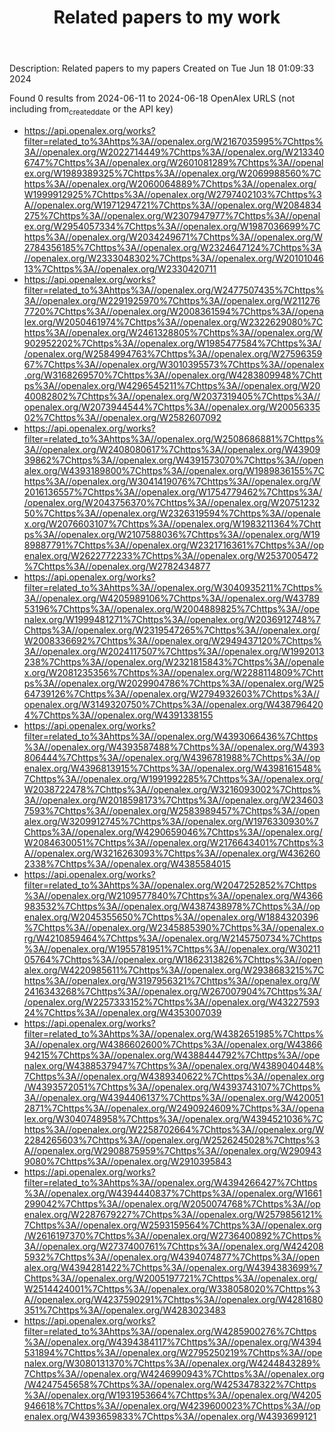 #+TITLE: Related papers to my work
Description: Related papers to my papers
Created on Tue Jun 18 01:09:33 2024

Found 0 results from 2024-06-11 to 2024-06-18
OpenAlex URLS (not including from_created_date or the API key)
- [[https://api.openalex.org/works?filter=related_to%3Ahttps%3A//openalex.org/W2167035995%7Chttps%3A//openalex.org/W2022714449%7Chttps%3A//openalex.org/W2133406747%7Chttps%3A//openalex.org/W2601081289%7Chttps%3A//openalex.org/W1989389325%7Chttps%3A//openalex.org/W2069988560%7Chttps%3A//openalex.org/W2060064889%7Chttps%3A//openalex.org/W1999912925%7Chttps%3A//openalex.org/W2797402103%7Chttps%3A//openalex.org/W1971294721%7Chttps%3A//openalex.org/W2084834275%7Chttps%3A//openalex.org/W2307947977%7Chttps%3A//openalex.org/W2954057334%7Chttps%3A//openalex.org/W1987036699%7Chttps%3A//openalex.org/W2034249671%7Chttps%3A//openalex.org/W2784356185%7Chttps%3A//openalex.org/W2324647124%7Chttps%3A//openalex.org/W2333048302%7Chttps%3A//openalex.org/W2010104613%7Chttps%3A//openalex.org/W2330420711]]
- [[https://api.openalex.org/works?filter=related_to%3Ahttps%3A//openalex.org/W2477507435%7Chttps%3A//openalex.org/W2291925970%7Chttps%3A//openalex.org/W2112767720%7Chttps%3A//openalex.org/W2008361594%7Chttps%3A//openalex.org/W2050461974%7Chttps%3A//openalex.org/W2322629080%7Chttps%3A//openalex.org/W2461328805%7Chttps%3A//openalex.org/W902952202%7Chttps%3A//openalex.org/W1985477584%7Chttps%3A//openalex.org/W2584994763%7Chttps%3A//openalex.org/W2759635967%7Chttps%3A//openalex.org/W3010395573%7Chttps%3A//openalex.org/W3168269570%7Chttps%3A//openalex.org/W4283809948%7Chttps%3A//openalex.org/W4296545211%7Chttps%3A//openalex.org/W2040082802%7Chttps%3A//openalex.org/W2037319405%7Chttps%3A//openalex.org/W2073944544%7Chttps%3A//openalex.org/W2005633502%7Chttps%3A//openalex.org/W2582607092]]
- [[https://api.openalex.org/works?filter=related_to%3Ahttps%3A//openalex.org/W2508686881%7Chttps%3A//openalex.org/W2408080617%7Chttps%3A//openalex.org/W4390939862%7Chttps%3A//openalex.org/W4391573070%7Chttps%3A//openalex.org/W4393189800%7Chttps%3A//openalex.org/W1989836155%7Chttps%3A//openalex.org/W3041419076%7Chttps%3A//openalex.org/W2016136557%7Chttps%3A//openalex.org/W1754779462%7Chttps%3A//openalex.org/W2043756370%7Chttps%3A//openalex.org/W2075123250%7Chttps%3A//openalex.org/W2326319594%7Chttps%3A//openalex.org/W2076603107%7Chttps%3A//openalex.org/W1983211364%7Chttps%3A//openalex.org/W2107588036%7Chttps%3A//openalex.org/W1989887791%7Chttps%3A//openalex.org/W2321716361%7Chttps%3A//openalex.org/W2622772233%7Chttps%3A//openalex.org/W2537005472%7Chttps%3A//openalex.org/W2782434877]]
- [[https://api.openalex.org/works?filter=related_to%3Ahttps%3A//openalex.org/W3040935211%7Chttps%3A//openalex.org/W4205989106%7Chttps%3A//openalex.org/W4378953196%7Chttps%3A//openalex.org/W2004889825%7Chttps%3A//openalex.org/W1999481271%7Chttps%3A//openalex.org/W2036912748%7Chttps%3A//openalex.org/W2319547265%7Chttps%3A//openalex.org/W2008336692%7Chttps%3A//openalex.org/W2949437120%7Chttps%3A//openalex.org/W2024117507%7Chttps%3A//openalex.org/W1992013238%7Chttps%3A//openalex.org/W2321815843%7Chttps%3A//openalex.org/W2081235356%7Chttps%3A//openalex.org/W2288114809%7Chttps%3A//openalex.org/W2029904786%7Chttps%3A//openalex.org/W2564739126%7Chttps%3A//openalex.org/W2794932603%7Chttps%3A//openalex.org/W3149320750%7Chttps%3A//openalex.org/W4387964204%7Chttps%3A//openalex.org/W4391338155]]
- [[https://api.openalex.org/works?filter=related_to%3Ahttps%3A//openalex.org/W4393066436%7Chttps%3A//openalex.org/W4393587488%7Chttps%3A//openalex.org/W4393806444%7Chttps%3A//openalex.org/W4396781988%7Chttps%3A//openalex.org/W4396813915%7Chttps%3A//openalex.org/W4398161548%7Chttps%3A//openalex.org/W1991992285%7Chttps%3A//openalex.org/W2038722478%7Chttps%3A//openalex.org/W3216093002%7Chttps%3A//openalex.org/W2018598173%7Chttps%3A//openalex.org/W2346037593%7Chttps%3A//openalex.org/W2583989457%7Chttps%3A//openalex.org/W3209912745%7Chttps%3A//openalex.org/W1976330930%7Chttps%3A//openalex.org/W4290659046%7Chttps%3A//openalex.org/W2084630051%7Chttps%3A//openalex.org/W2176643401%7Chttps%3A//openalex.org/W3216263093%7Chttps%3A//openalex.org/W4362602338%7Chttps%3A//openalex.org/W4385584015]]
- [[https://api.openalex.org/works?filter=related_to%3Ahttps%3A//openalex.org/W2047252852%7Chttps%3A//openalex.org/W2109577840%7Chttps%3A//openalex.org/W4366983532%7Chttps%3A//openalex.org/W4387438978%7Chttps%3A//openalex.org/W2045355650%7Chttps%3A//openalex.org/W1884320396%7Chttps%3A//openalex.org/W2345885390%7Chttps%3A//openalex.org/W4210859464%7Chttps%3A//openalex.org/W2145750734%7Chttps%3A//openalex.org/W1955781951%7Chttps%3A//openalex.org/W3021105764%7Chttps%3A//openalex.org/W1862313826%7Chttps%3A//openalex.org/W4220985611%7Chttps%3A//openalex.org/W2938683215%7Chttps%3A//openalex.org/W3197956321%7Chttps%3A//openalex.org/W2416343268%7Chttps%3A//openalex.org/W267007904%7Chttps%3A//openalex.org/W2257333152%7Chttps%3A//openalex.org/W4322759324%7Chttps%3A//openalex.org/W4353007039]]
- [[https://api.openalex.org/works?filter=related_to%3Ahttps%3A//openalex.org/W4382651985%7Chttps%3A//openalex.org/W4386602600%7Chttps%3A//openalex.org/W4386694215%7Chttps%3A//openalex.org/W4388444792%7Chttps%3A//openalex.org/W4388537947%7Chttps%3A//openalex.org/W4389040448%7Chttps%3A//openalex.org/W4389340622%7Chttps%3A//openalex.org/W4393572051%7Chttps%3A//openalex.org/W4393743107%7Chttps%3A//openalex.org/W4394406137%7Chttps%3A//openalex.org/W4200512871%7Chttps%3A//openalex.org/W2490924609%7Chttps%3A//openalex.org/W3040748958%7Chttps%3A//openalex.org/W4394521036%7Chttps%3A//openalex.org/W2258702664%7Chttps%3A//openalex.org/W2284265603%7Chttps%3A//openalex.org/W2526245028%7Chttps%3A//openalex.org/W2908875959%7Chttps%3A//openalex.org/W2909439080%7Chttps%3A//openalex.org/W2910395843]]
- [[https://api.openalex.org/works?filter=related_to%3Ahttps%3A//openalex.org/W4394266427%7Chttps%3A//openalex.org/W4394440837%7Chttps%3A//openalex.org/W1661299042%7Chttps%3A//openalex.org/W2050074768%7Chttps%3A//openalex.org/W2287679227%7Chttps%3A//openalex.org/W2579856121%7Chttps%3A//openalex.org/W2593159564%7Chttps%3A//openalex.org/W2616197370%7Chttps%3A//openalex.org/W2736400892%7Chttps%3A//openalex.org/W2737400761%7Chttps%3A//openalex.org/W4242085932%7Chttps%3A//openalex.org/W4394074877%7Chttps%3A//openalex.org/W4394281422%7Chttps%3A//openalex.org/W4394383699%7Chttps%3A//openalex.org/W2005197721%7Chttps%3A//openalex.org/W2514424001%7Chttps%3A//openalex.org/W338058020%7Chttps%3A//openalex.org/W4237590291%7Chttps%3A//openalex.org/W4281680351%7Chttps%3A//openalex.org/W4283023483]]
- [[https://api.openalex.org/works?filter=related_to%3Ahttps%3A//openalex.org/W4285900276%7Chttps%3A//openalex.org/W4394384117%7Chttps%3A//openalex.org/W4394531894%7Chttps%3A//openalex.org/W2795250219%7Chttps%3A//openalex.org/W3080131370%7Chttps%3A//openalex.org/W4244843289%7Chttps%3A//openalex.org/W4246990943%7Chttps%3A//openalex.org/W4247545658%7Chttps%3A//openalex.org/W4253478322%7Chttps%3A//openalex.org/W1931953664%7Chttps%3A//openalex.org/W4205946618%7Chttps%3A//openalex.org/W4239600023%7Chttps%3A//openalex.org/W4393659833%7Chttps%3A//openalex.org/W4393699121]]

